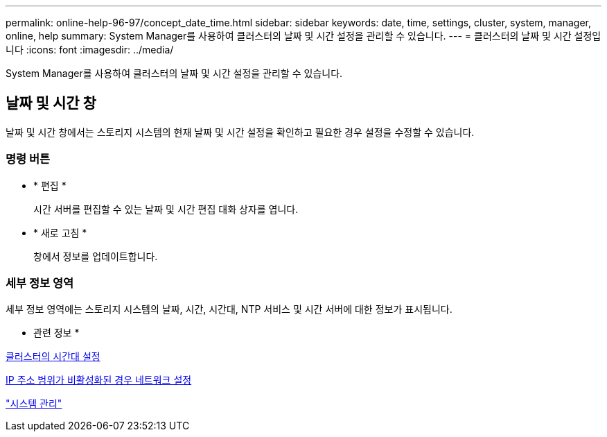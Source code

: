 ---
permalink: online-help-96-97/concept_date_time.html 
sidebar: sidebar 
keywords: date, time, settings, cluster, system, manager, online, help 
summary: System Manager를 사용하여 클러스터의 날짜 및 시간 설정을 관리할 수 있습니다. 
---
= 클러스터의 날짜 및 시간 설정입니다
:icons: font
:imagesdir: ../media/


[role="lead"]
System Manager를 사용하여 클러스터의 날짜 및 시간 설정을 관리할 수 있습니다.



== 날짜 및 시간 창

날짜 및 시간 창에서는 스토리지 시스템의 현재 날짜 및 시간 설정을 확인하고 필요한 경우 설정을 수정할 수 있습니다.



=== 명령 버튼

* * 편집 *
+
시간 서버를 편집할 수 있는 날짜 및 시간 편집 대화 상자를 엽니다.

* * 새로 고침 *
+
창에서 정보를 업데이트합니다.





=== 세부 정보 영역

세부 정보 영역에는 스토리지 시스템의 날짜, 시간, 시간대, NTP 서비스 및 시간 서버에 대한 정보가 표시됩니다.

* 관련 정보 *

xref:task_setting_time_zone_for_cluster.adoc[클러스터의 시간대 설정]

xref:task_setting_up_network_when_ip_address_range_is_disabled.adoc[IP 주소 범위가 비활성화된 경우 네트워크 설정]

https://docs.netapp.com/us-en/ontap/system-admin/index.html["시스템 관리"]
